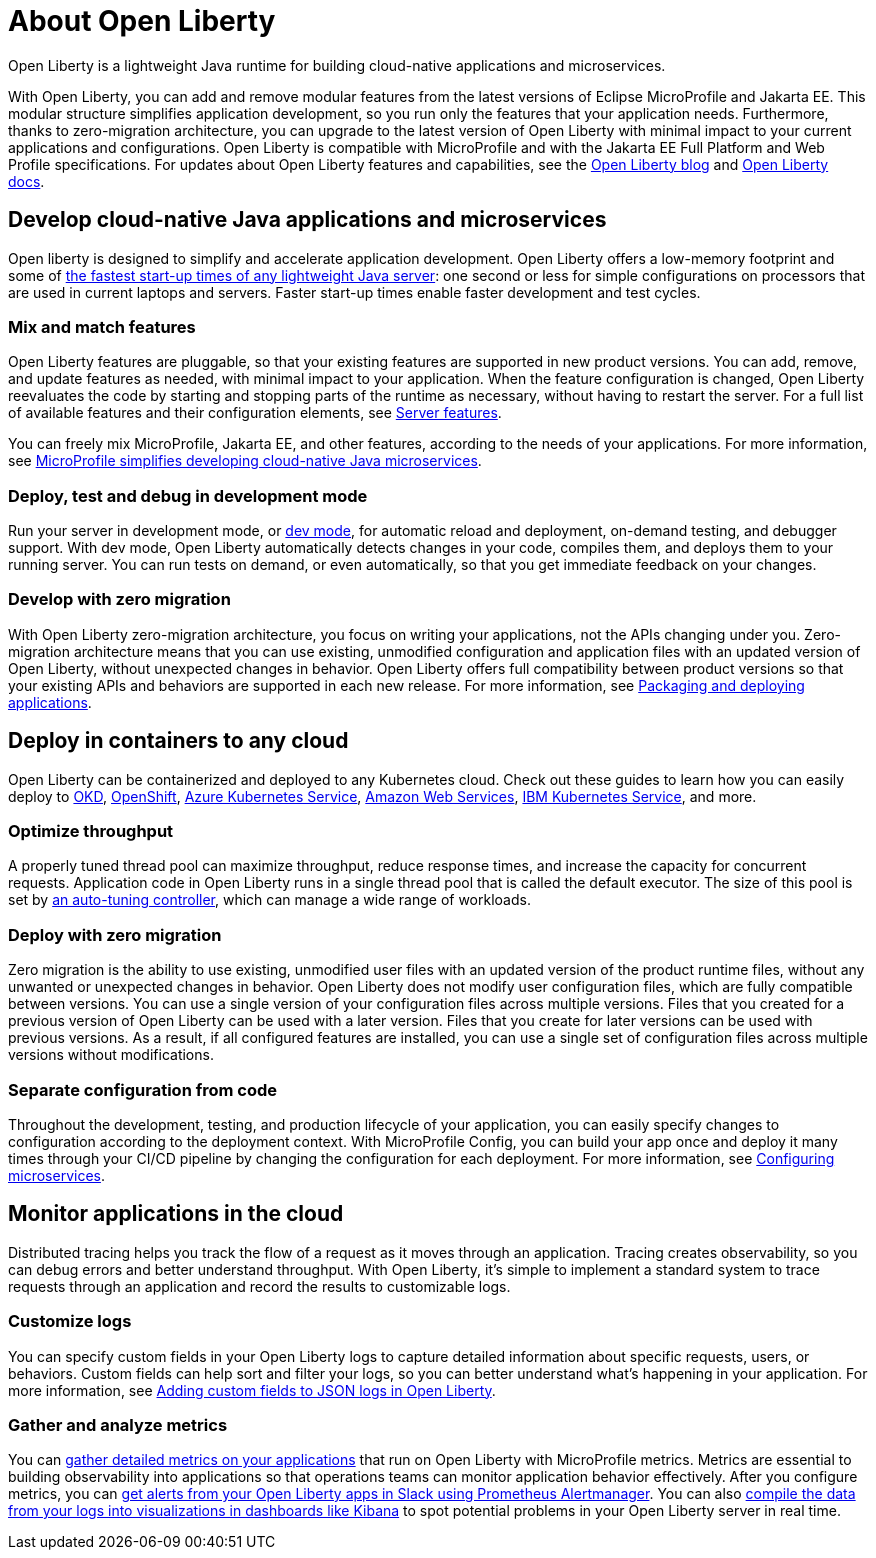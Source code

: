 // Copyright (c) 2020 IBM Corporation and others.
// Licensed under Creative Commons Attribution-NoDerivatives
// 4.0 International (CC BY-ND 4.0)
//   https://creativecommons.org/licenses/by-nd/4.0/
//
// Contributors:
//     IBM Corporation
//
:page-description: Open Liberty is a lightweight Java runtime for building cloud-native applications and microservices.
:page-layout: general-reference
:seo-title: About Open Liberty
:seo-description: Open Liberty is a lightweight Java runtime for building cloud-native applications and microservices.
:page-layout: general-reference
:page-type: general
= About Open Liberty

Open Liberty is a lightweight Java runtime for building cloud-native applications and microservices.

With Open Liberty, you can add and remove modular features from the latest versions of Eclipse MicroProfile and Jakarta EE.
This modular structure simplifies application development, so you run only the features that your application needs.
Furthermore, thanks to zero-migration architecture, you can upgrade to the latest version of Open Liberty with minimal impact to your current applications and configurations.
Open Liberty is compatible with MicroProfile and with the Jakarta EE Full Platform and Web Profile specifications.
For updates about Open Liberty features and capabilities, see the link:https://openliberty.io/blog/[Open Liberty blog] and https://openliberty.io/docs/[Open Liberty docs].


== Develop cloud-native Java applications and microservices

Open liberty is designed to simplify and accelerate application development. Open Liberty offers a low-memory footprint and some of link:/blog/2019/10/30/faster-startup-open-liberty.html[the fastest start-up times of any lightweight Java server]: one second or less for simple configurations on processors that are used in current laptops and servers.
Faster start-up times enable faster development and test cycles.

=== Mix and match features
Open Liberty features are pluggable, so that your existing features are supported in new product versions. You can add, remove, and update features as needed, with minimal impact to your application. When the feature configuration is changed, Open Liberty reevaluates the code by starting and stopping parts of the runtime as necessary, without having to restart the server. For a full list of available features and their configuration elements, see link:/docs/ref/feature/#featureOverview.html[Server features].

You can freely mix MicroProfile, Jakarta EE, and other features, according to the needs of your applications. For more information, see link:/docs/ref/general/#microprofile.html[MicroProfile simplifies developing cloud-native Java microservices].

=== Deploy, test and debug in development mode
Run your server in development mode, or link://blog/2019/10/22/liberty-dev-mode.html[dev mode], for automatic reload and deployment, on-demand testing, and debugger support.
With dev mode, Open Liberty automatically detects changes in your code, compiles them, and deploys them to your running server.
You can run tests on demand, or even automatically, so that you get immediate feedback on your changes.

=== Develop with zero migration
With Open Liberty zero-migration architecture, you focus on writing your applications, not the APIs changing under you.
Zero-migration architecture means that you can use existing, unmodified configuration and application files with an updated version of Open Liberty, without unexpected changes in behavior.
Open Liberty offers full compatibility between product versions so that your existing APIs and behaviors are supported in each new release. For more information, see link:/guides/getting-started.html[Packaging and deploying applications].


== Deploy in containers to any cloud

Open Liberty can be containerized and deployed to any Kubernetes cloud. Check out these guides to learn how you can easily deploy to link:/guides/okd.html[OKD], link:/guides/cloud-openshift.html[OpenShift], link:/guides/cloud-azure.html[Azure Kubernetes Service], link:/guides/cloud-aws.html[Amazon Web Services], link:/guides/cloud-ibm.html[IBM Kubernetes Service], and more.

=== Optimize throughput
A properly tuned thread pool can maximize throughput, reduce response times, and increase the capacity for concurrent requests.
Application code in Open Liberty runs in a single thread pool that is called the default executor.
The size of this pool is set by link:/docs/ref/general/#thread-pool-tuning.html[an auto-tuning controller], which can manage a wide range of workloads.

=== Deploy with zero migration

Zero migration is the ability to use existing, unmodified user files with an updated version of the product runtime files, without any unwanted or unexpected changes in behavior. Open Liberty does not modify user configuration files, which are fully compatible between versions.
You can use a single version of your configuration files across multiple versions.
Files that you created for a previous version of Open Liberty can be used with a later version.
Files that you create for later versions can be used with previous versions.
As a result, if all configured features are installed, you can use a single set of configuration files across multiple versions without modifications.

=== Separate configuration from code
Throughout the development, testing, and production lifecycle of your application, you can easily specify changes to configuration according to the deployment context. With MicroProfile Config, you can build your app once and deploy it many times through your CI/CD pipeline by changing the configuration for each deployment. For more information, see link:/guides/microprofile-config.html[Configuring microservices].


== Monitor applications in the cloud

Distributed tracing helps you track the flow of a request as it moves through an application.
Tracing creates observability, so you can debug errors and better understand throughput. With Open Liberty, it's simple to implement a standard system to trace requests through an application and record the results to customizable logs.

=== Customize logs
You can specify custom fields in your Open Liberty logs to capture detailed information about specific requests, users, or behaviors. Custom fields can help sort and filter your logs, so you can better understand what's happening in your application. For more information, see link:https://openliberty.io/blog/2019/12/03/custom-fields-json-logs.html[
Adding custom fields to JSON logs in Open Liberty].

=== Gather and analyze metrics
You can link:/docs/ref/general/#microservice_observability_metrics.html[gather detailed metrics on your applications] that run on Open Liberty with MicroProfile metrics. Metrics are essential to building observability into applications so that operations teams can monitor application behavior effectively. After you configure metrics, you can link:/blog/2020/01/29/alerts-slack-prometheus-alertmanager-open-liberty.html[get alerts from your Open Liberty apps in Slack using Prometheus Alertmanager]. You can also link:blog/2020/01/23/Kibana-dashboard-visualizations.html[compile the data from your logs into visualizations in dashboards like Kibana] to spot potential problems in your Open Liberty server in real time.
